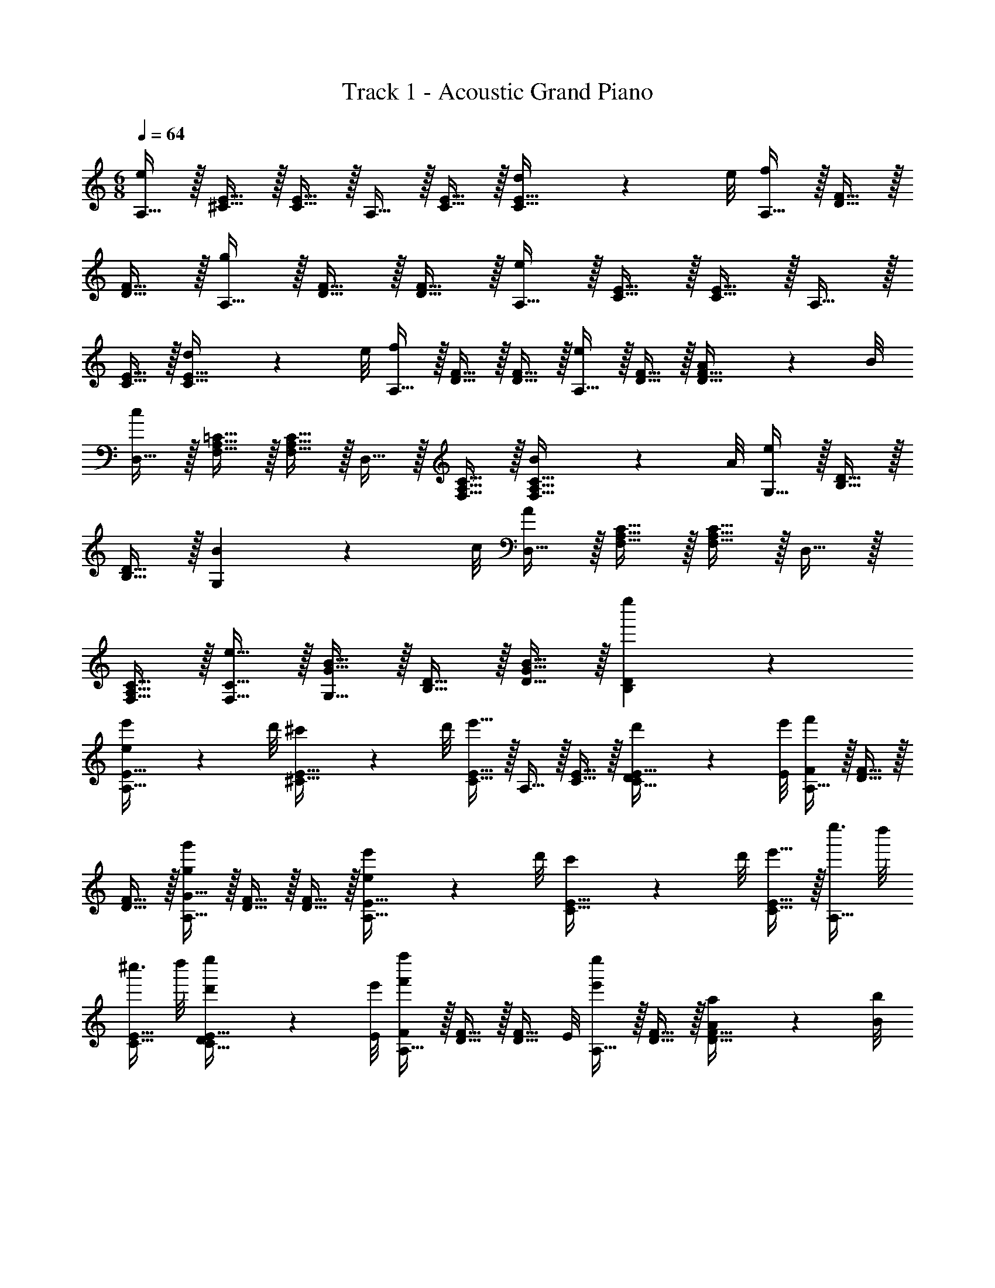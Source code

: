 X: 1
T: Track 1 - Acoustic Grand Piano
Z: ABC Generated by Starbound Composer v0.8.6
L: 1/4
M: 6/8
Q: 1/4=64
K: C
[A,15/32e19/20] z/32 [^C15/32E15/32] z/32 [C15/32E15/32] z/32 A,15/32 z/32 [C15/32E15/32] z/32 [d5/14C15/32E15/32] z/56 e/8 [A,15/32f19/20] z/32 [D15/32F15/32] z/32 
[D15/32F15/32] z/32 [A,15/32g19/20] z/32 [D15/32F15/32] z/32 [D15/32F15/32] z/32 [A,15/32e19/20] z/32 [C15/32E15/32] z/32 [C15/32E15/32] z/32 A,15/32 z/32 
[C15/32E15/32] z/32 [d5/14C15/32E15/32] z/56 e/8 [A,15/32f19/20] z/32 [D15/32F15/32] z/32 [D15/32F15/32] z/32 [A,15/32e19/20] z/32 [D15/32F15/32] z/32 [A5/14D15/32F15/32] z/56 B/8 
[D,15/32c19/20] z/32 [F,15/32A,15/32=C15/32] z/32 [F,15/32A,15/32C15/32] z/32 D,15/32 z/32 [F,15/32A,15/32C15/32] z/32 [B5/14F,15/32A,15/32C15/32] z/56 A/8 [G,15/32e19/20] z/32 [B,15/32D15/32] z/32 
[B,15/32D15/32] z/32 [B19/20G,19/20] z17/40 c/8 [D,15/32A19/20] z/32 [F,15/32A,15/32C15/32] z/32 [F,15/32A,15/32C15/32] z/32 D,15/32 z/32 
[F,15/32A,15/32C15/32] z/32 [e15/32F,15/32C15/32] z/32 [G15/32B15/32G,15/32] z/32 [B,15/32D15/32] z/32 [G15/32B15/32D15/32] z/32 [B,19/20D19/20e''] z11/20 
[e5/14e'5/14A,15/32E15/32] z/56 d'/8 [^c'5/14^C15/32E15/32] z/56 d'/8 [e'15/32C15/32E15/32] z/32 A,15/32 z/32 [C15/32E15/32] z/32 [D5/14d'5/14C15/32E15/32] z/56 [E/8e'/8] [A,15/32F19/20f'19/20] z/32 [D15/32F15/32] z/32 
[D15/32F15/32] z/32 [A,15/32G15/32g19/20g'19/20] z/32 [D15/32F15/32] z/32 [D15/32F15/32] z/32 [e5/14e'5/14A,15/32E15/32] z/56 d'/8 [c'5/14C15/32E15/32] z/56 d'/8 [e'15/32C15/32E15/32] z/32 [e''3/8A,15/32] d''/8 
[^c''3/8C15/32E15/32] d''/8 [D5/14d'5/14C15/32E15/32e''/] z/56 [E/8e'/8] [A,15/32F19/20f'19/20f''] z/32 [D15/32F15/32] z/32 [z3/8D15/32F15/32] E/8 [A,15/32e'19/20e''] z/32 [D15/32F15/32] z/32 [A5/14a5/14D15/32F15/32] z/56 [B/8b/8] 
[D,15/32c19/20=c'19/20=c''] z/32 [F,15/32A,15/32=C15/32] z/32 [F,15/32A,15/32C15/32] z/32 D,15/32 z/32 [B15/32b15/32F,15/32A,15/32C15/32] z/32 [A5/14a5/14F,15/32A,15/32C15/32] z/56 e/8 [G,15/32e'19/20e''] z/32 [B,15/32D15/32] z/32 
[B,15/32D15/32] z/32 [B19/20b19/20G,19/20B,19/20D19/20F19/20b'] z/20 [c5/14c'5/14] z/56 [B/8b/8] [D,15/32A19/20a19/20a'] z/32 [F,15/32A,15/32C15/32] z/32 [F,15/32A,15/32C15/32] z/32 [D,15/32e''] z/32 
[e15/32e'15/32F,15/32A,15/32C15/32G15/32] z/32 [f15/32f'15/32F,15/32C15/32] z/32 [G,15/32G15/32e19/20e'19/20e''] z/32 [B,15/32D15/32] z/32 [B,15/32D15/32] z/32 [G,15/32d19/20d'19/20] z/32 [B,15/32D15/32] z/32 [G,15/32e15/32] z/32 
[b''/4D,15/32F15/32A15/32f19/4] a''/4 [g''/4F,15/32A,15/32C15/32] a''/4 [g''/4F,15/32A,15/32C15/32] f''/4 [e''/4D,15/32] f''/4 [e''/4F,15/32A,15/32C15/32] f''/4 [e''/4F,15/32A,15/32C15/32] d''/4 [c''/4G,,15/32] d''/4 [c''/4D,15/32B,15/32D15/32] d''/4 
[c''/4D,15/32B,15/32F15/32] b'/4 [a'/4G,,15/32] b'/4 [a'/4F,15/32e15/32] b'/4 [a'/4F,15/32f15/32] g'/4 [z/4G,15/32D15/32B15/32g57/20] a'/4 [a'/4G15/32] a'/4 [D15/32G15/32a'/] z/32 [z/4G,15/32] a'/4 
[a'/4D15/32G15/32B15/32] a'/4 [D15/32G15/32B15/32a'/] z/32 [A,15/32g15/32] z/32 [^C15/32E15/32f15/32] z/32 [C15/32E15/32e15/32] z/32 [A,15/32e15/32] z/32 [C15/32F15/32f15/32] z/32 [C15/32E15/32G15/32g15/32] z/32 
[D,15/32a19/10] z/32 [z/4F,15/32A,15/32=C15/32] f'/4 [a'/4F,15/32A,15/32C15/32] c''/4 [D,15/32F15/32f''] z/32 [F,15/32A,15/32C15/32a15/32] z/32 [F,15/32A,15/32C15/32b15/32] z/32 [F,15/32c'19/10] z/32 [A,15/32C15/32E15/32] z/32 
[A,15/32C15/32E15/32] z/32 F,15/32 z/32 [A,15/32C15/32E15/32b15/32] z/32 [A,15/32C15/32E15/32c'15/32] z/32 [G,15/32d'57/20] z/32 [B,15/32D15/32G15/32] z/32 [B,15/32D15/32G15/32] z/32 G,15/32 z/32 
[B,15/32D15/32] z/32 G,15/32 z/32 [E,10/7G,10/7B,10/7D10/7^G10/7e'19/10] z/14 [z/B,10/7D10/7G10/7] f'15/32 z/32 g'5/14 z/56 [e/8e'/8] 
[e5/14e'5/14F,15/32e'93/28] z/56 [c/8c'/8] [c5/14c'5/14A,15/32C15/32F15/32] z/56 a/8 [A5/14a5/14A,15/32C15/32F15/32] z/56 [F/8f/8] [E5/14e5/14F,15/32] z/56 [F/8f/8] [A5/14a5/14A,15/32C15/32F15/32] z/56 [c/8c'/8] [c5/14c'5/14A,15/32C15/32F15/32] z/56 [e/8e'/8] [e15/32g15/32e'15/32G,15/32] z/32 [D15/32F15/32d19/20g19/20d'19/20d'19/10] z/32 
[D15/32F15/32] z/32 [z3/8G,15/32] g/8 [d5/14D15/32F15/32] z/56 g/8 [d'15/32D15/32F15/32] z/32 [d5/14g5/14d'5/14E,15/32d'93/28] z/56 [B/8b/8] [B5/14b5/14B,15/32D15/32] z/56 g/8 [=G5/14g5/14B,15/32D15/32] z/56 [E/8e/8] [D5/14d5/14E,15/32] z/56 [E/8e/8] 
[G5/14g5/14B,15/32D15/32] z/56 [B/8g/8b/8] [B5/14g5/14b5/14B,15/32D15/32] z/56 [g/8d'/8] [d15/32g15/32d'15/32G,15/32] z/32 [C15/32E15/32c19/20g19/20c'19/20c'19/8] z/32 [C15/32E15/32] z/32 [z3/8G,15/32] [c/8c'/8] [A5/14a5/14C15/32E15/32] z/56 [F/8f/8] [E5/14e5/14C15/32E15/32] z/56 [F/8f/8] 
[A15/32a15/32D,15/32a57/20] z/32 [c15/32c'15/32F,15/32A,15/32C15/32] z/32 [A15/32a15/32F,15/32A,15/32C15/32] z/32 [c15/32f15/32D,15/32] z/32 [c15/32e15/32F,15/32A,15/32C15/32] z/32 [c15/32g15/32c'15/32F,15/32A,15/32C15/32] z/32 [G,15/32G19/20B19/20g19/20b19/20b57/20] z/32 [B,15/32D15/32F15/32] z/32 
[B,15/32D15/32F15/32] z/32 [G15/32B15/32g15/32b15/32G,15/32] z/32 [G15/32g15/32B,15/32D15/32F15/32] z/32 [z3/8B,15/32D15/32F15/32] [D/8d/8] [E15/32G15/32e15/32C,15/32e57/10e'57/10] z/32 [D15/32d15/32G,15/32B,15/32] z/32 [E15/32e15/32G,15/32B,15/32] z/32 [G5/32g5/32C,15/32] z/96 [E13/84e13/84] z/84 [G/6g/6] 
[B5/14b5/14G,15/32B,15/32] z/56 [G/8g/8] [B5/14b5/14G,15/32B,15/32] z/56 [c/8c'/8] [d5/14d'5/14C,15/32] z/56 [c/8c'/8] [d5/14d'5/14G,15/32B,15/32] z/56 [e/8e'/8] [f5/14f'5/14G,15/32B,15/32] z/56 [G/8g'/8] [B15/32g15/32g'15/32C,15/32] z/32 [f15/32f'15/32G,15/32B,15/32] z/32 [e15/32e'15/32G,15/32B,15/32] z/32 
[e5/14e'5/14F,15/32e'93/28] z/56 [c/8c'/8] [c5/14c'5/14A,15/32C15/32F15/32] z/56 a/8 [A5/14a5/14A,15/32C15/32F15/32] z/56 [F/8f/8] [E5/14e5/14F,15/32] z/56 [F/8f/8] [A5/14a5/14A,15/32C15/32F15/32] z/56 [c/8c'/8] [c5/14c'5/14A,15/32C15/32F15/32] z/56 [e/8e'/8] [e15/32e'15/32G,15/32] z/32 [D15/32F15/32d19/20d'19/20d'19/10] z/32 
[D15/32F15/32] z/32 [z3/8G,15/32] B/8 [G5/14g5/14D15/32F15/32] z/56 B/8 [d15/32g15/32D15/32F15/32] z/32 [d5/14g5/14d'5/14E,15/32d'93/28] z/56 [B/8b/8] [B5/14b5/14B,15/32D15/32] z/56 g/8 [G5/14g5/14B,15/32D15/32] z/56 [B/8b/8] [B15/32b15/32E,15/32] z/32 
[g15/32g'15/32B,15/32D15/32] z/32 [d15/32g15/32d'15/32B,15/32D15/32] z/32 [d15/32g15/32d'15/32E,15/32] z/32 [A,15/32C15/32e19/20e'19/20e'19/8] z/32 [A,15/32C15/32] z/32 [c15/32g15/32c'15/32F,15/32] z/32 [d15/32g15/32d'15/32A,15/32C15/32] z/32 [e15/32e'15/32A,15/32C15/32] z/32 
[D,15/32F19/20A19/20f19/20a19/20a57/20] z/32 [F,15/32A,15/32C15/32] z/32 [F,15/32A,15/32C15/32] z/32 [c15/32g15/32c'15/32D,19/20] z/32 [d15/32g15/32d'15/32] z13/32 e'/8 [G,15/32G19/20B19/20g19/20b19/20b19/8] z/32 [D15/32F15/32] z/32 
[D15/32F15/32] z/32 [B19/20g19/20b19/20G,19/20] z11/20 [z/16A17/18c'17/18] [e71/80e'71/80] z11/20 e19/20 z11/20 
[z/16A17/18f17/18] [d'71/80f'71/80] z11/20 [f19/20g'19/20] z11/20 [z/16A17/18c'17/18] [e71/80e'71/80] z21/20 
d'15/32 z/32 e'15/32 z/32 [z/16A17/18f17/18] f'71/80 z11/20 g'19/20 z11/20 
[z/16A17/18c'17/18] [e71/80e'71/80] z41/20 [z/16A17/18d17/18] [f71/80f'71/80] z11/20 
[f19/20d'19/20] z11/20 [z/16A53/28c'53/28] [e147/80e'147/80] 
